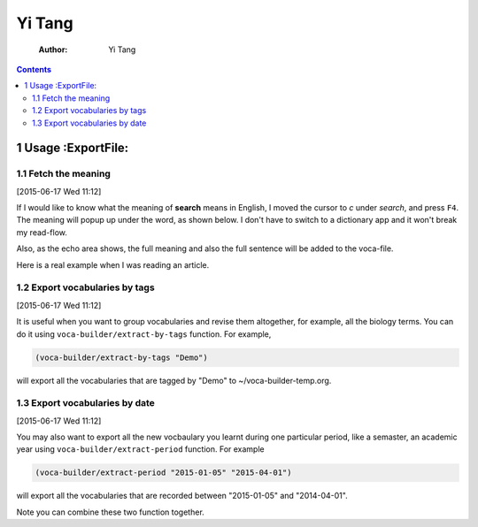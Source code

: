 Yi Tang
=======

    :Author: Yi Tang

.. contents::
1 Usage :ExportFile:
-------

1.1 Fetch the meaning
~~~~~~~~~~~~~~~~~~~~~

[2015-06-17 Wed 11:12]

If I would like to know what the meaning of **search** means in English,
I moved the cursor to *c* under *search*, and press ``F4``. The meaning
will popup up under the word, as shown below. I don't have to switch
to a dictionary app and it won't break my read-flow. 

.. image:: ./img/Poup-show-.png

Also, as the echo area shows, the full meaning and also the full
sentence will be added to the voca-file. 

Here is a real example when I was reading an article.

.. image:: ./img/Popup-real-example.png

1.2 Export vocabularies by tags
~~~~~~~~~~~~~~~~~~~~~~~~~~~~~~~

[2015-06-17 Wed 11:12]

It is useful when you want to group vocabularies and revise
them altogether, for example, all the biology terms. You can do it
using ``voca-builder/extract-by-tags`` function. For example, 

.. code-block:: scheme

    (voca-builder/extract-by-tags "Demo")

will export all the vocabularies that are tagged by "Demo" to
~/voca-builder-temp.org. 

.. image:: ./img/Export-Tag-Demo.png

1.3 Export vocabularies by date
~~~~~~~~~~~~~~~~~~~~~~~~~~~~~~~

[2015-06-17 Wed 11:12]

You may also want to export all the new vocbaulary you learnt during
one particular period, like a semaster, an academic year using
``voca-builder/extract-period`` function. For example

.. code-block:: scheme


    (voca-builder/extract-period "2015-01-05" "2015-04-01")

will export all the vocabularies that are recorded between "2015-01-05" and
"2014-04-01". 

.. image:: ./img/Export-Tag-Demo-Period-Range.png

Note you can combine these two function together. 
